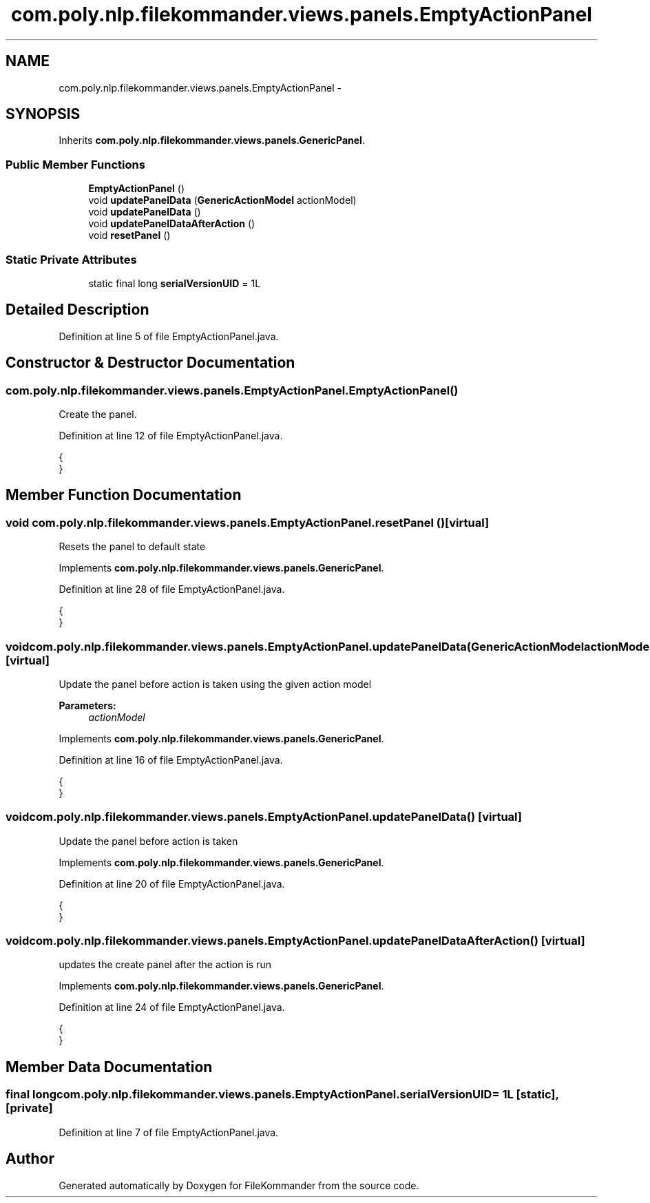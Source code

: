 .TH "com.poly.nlp.filekommander.views.panels.EmptyActionPanel" 3 "Thu Dec 20 2012" "Version 0.001" "FileKommander" \" -*- nroff -*-
.ad l
.nh
.SH NAME
com.poly.nlp.filekommander.views.panels.EmptyActionPanel \- 
.SH SYNOPSIS
.br
.PP
.PP
Inherits \fBcom\&.poly\&.nlp\&.filekommander\&.views\&.panels\&.GenericPanel\fP\&.
.SS "Public Member Functions"

.in +1c
.ti -1c
.RI "\fBEmptyActionPanel\fP ()"
.br
.ti -1c
.RI "void \fBupdatePanelData\fP (\fBGenericActionModel\fP actionModel)"
.br
.ti -1c
.RI "void \fBupdatePanelData\fP ()"
.br
.ti -1c
.RI "void \fBupdatePanelDataAfterAction\fP ()"
.br
.ti -1c
.RI "void \fBresetPanel\fP ()"
.br
.in -1c
.SS "Static Private Attributes"

.in +1c
.ti -1c
.RI "static final long \fBserialVersionUID\fP = 1L"
.br
.in -1c
.SH "Detailed Description"
.PP 
Definition at line 5 of file EmptyActionPanel\&.java\&.
.SH "Constructor & Destructor Documentation"
.PP 
.SS "com\&.poly\&.nlp\&.filekommander\&.views\&.panels\&.EmptyActionPanel\&.EmptyActionPanel ()"
Create the panel\&. 
.PP
Definition at line 12 of file EmptyActionPanel\&.java\&.
.PP
.nf
                              {
    }
.fi
.SH "Member Function Documentation"
.PP 
.SS "void com\&.poly\&.nlp\&.filekommander\&.views\&.panels\&.EmptyActionPanel\&.resetPanel ()\fC [virtual]\fP"
Resets the panel to default state 
.PP
Implements \fBcom\&.poly\&.nlp\&.filekommander\&.views\&.panels\&.GenericPanel\fP\&.
.PP
Definition at line 28 of file EmptyActionPanel\&.java\&.
.PP
.nf
                             {
    }
.fi
.SS "void com\&.poly\&.nlp\&.filekommander\&.views\&.panels\&.EmptyActionPanel\&.updatePanelData (\fBGenericActionModel\fPactionModel)\fC [virtual]\fP"
Update the panel before action is taken using the given action model
.PP
\fBParameters:\fP
.RS 4
\fIactionModel\fP 
.RE
.PP

.PP
Implements \fBcom\&.poly\&.nlp\&.filekommander\&.views\&.panels\&.GenericPanel\fP\&.
.PP
Definition at line 16 of file EmptyActionPanel\&.java\&.
.PP
.nf
                                                                {
    }
.fi
.SS "void com\&.poly\&.nlp\&.filekommander\&.views\&.panels\&.EmptyActionPanel\&.updatePanelData ()\fC [virtual]\fP"
Update the panel before action is taken 
.PP
Implements \fBcom\&.poly\&.nlp\&.filekommander\&.views\&.panels\&.GenericPanel\fP\&.
.PP
Definition at line 20 of file EmptyActionPanel\&.java\&.
.PP
.nf
                                  {
    }
.fi
.SS "void com\&.poly\&.nlp\&.filekommander\&.views\&.panels\&.EmptyActionPanel\&.updatePanelDataAfterAction ()\fC [virtual]\fP"
updates the create panel after the action is run 
.PP
Implements \fBcom\&.poly\&.nlp\&.filekommander\&.views\&.panels\&.GenericPanel\fP\&.
.PP
Definition at line 24 of file EmptyActionPanel\&.java\&.
.PP
.nf
                                             {
    }
.fi
.SH "Member Data Documentation"
.PP 
.SS "final long com\&.poly\&.nlp\&.filekommander\&.views\&.panels\&.EmptyActionPanel\&.serialVersionUID = 1L\fC [static]\fP, \fC [private]\fP"

.PP
Definition at line 7 of file EmptyActionPanel\&.java\&.

.SH "Author"
.PP 
Generated automatically by Doxygen for FileKommander from the source code\&.
